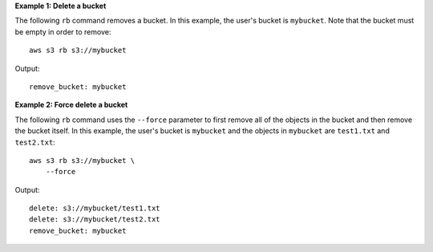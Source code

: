 **Example 1: Delete a bucket**

The following ``rb`` command removes a bucket.  In this example, the user's bucket is ``mybucket``.  Note that the bucket must be empty in order to remove::

    aws s3 rb s3://mybucket

Output::

    remove_bucket: mybucket

**Example 2: Force delete a bucket**

The following ``rb`` command uses the ``--force`` parameter to first remove all of the objects in the bucket and then
remove the bucket itself.  In this example, the user's bucket is ``mybucket`` and the objects in ``mybucket`` are
``test1.txt`` and ``test2.txt``::

    aws s3 rb s3://mybucket \
        --force

Output::

    delete: s3://mybucket/test1.txt
    delete: s3://mybucket/test2.txt
    remove_bucket: mybucket
